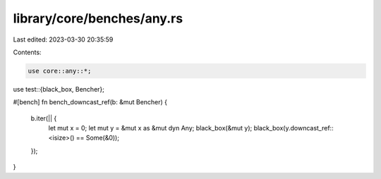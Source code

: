 library/core/benches/any.rs
===========================

Last edited: 2023-03-30 20:35:59

Contents:

.. code-block:: rs

    use core::any::*;
use test::{black_box, Bencher};

#[bench]
fn bench_downcast_ref(b: &mut Bencher) {
    b.iter(|| {
        let mut x = 0;
        let mut y = &mut x as &mut dyn Any;
        black_box(&mut y);
        black_box(y.downcast_ref::<isize>() == Some(&0));
    });
}


